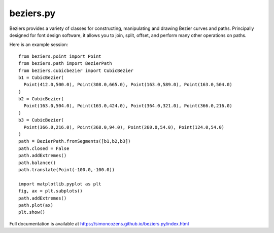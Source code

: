 beziers.py
----------

Beziers provides a variety of classes for constructing, manipulating and
drawing Bezier curves and paths. Principally designed for font design
software, it allows you to join, split, offset, and perform many other
operations on paths.

Here is an example session::

    from beziers.point import Point
    from beziers.path import BezierPath
    from beziers.cubicbezier import CubicBezier
    b1 = CubicBezier(
      Point(412.0,500.0), Point(308.0,665.0), Point(163.0,589.0), Point(163.0,504.0)
    )
    b2 = CubicBezier(
      Point(163.0,504.0), Point(163.0,424.0), Point(364.0,321.0), Point(366.0,216.0)
    )
    b3 = CubicBezier(
      Point(366.0,216.0), Point(368.0,94.0), Point(260.0,54.0), Point(124.0,54.0)
    )
    path = BezierPath.fromSegments([b1,b2,b3])
    path.closed = False
    path.addExtremes()
    path.balance()
    path.translate(Point(-100.0,-100.0))

    import matplotlib.pyplot as plt
    fig, ax = plt.subplots()
    path.addExtremes()
    path.plot(ax)
    plt.show()

Full documentation is available at https://simoncozens.github.io/beziers.py/index.html
